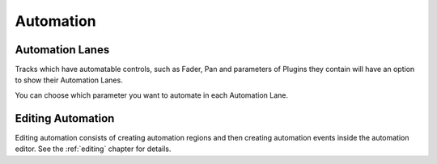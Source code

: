 .. This is part of the Zrythm Manual.
   Copyright (C) 2019-2020 Alexandros Theodotou <alex at zrythm dot org>
   See the file index.rst for copying conditions.

.. _automation:

Automation
==========

Automation Lanes
----------------
Tracks which have automatable controls, such
as Fader, Pan and parameters of Plugins they
contain will have an option to show their
Automation Lanes.

You can choose which parameter you want to
automate in each Automation Lane.

.. image:: /_static/img/automatable-selector.png
   :align: center

Editing Automation
------------------
Editing automation consists of creating automation regions
and then creating automation events inside the automation
editor. See the :ref:`editing` chapter for details.
